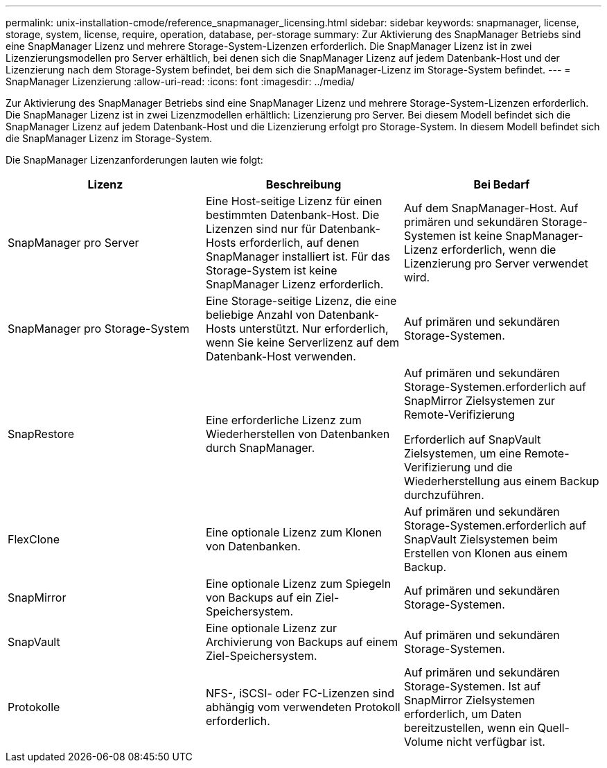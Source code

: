 ---
permalink: unix-installation-cmode/reference_snapmanager_licensing.html 
sidebar: sidebar 
keywords: snapmanager, license, storage, system, license, require, operation, database, per-storage 
summary: Zur Aktivierung des SnapManager Betriebs sind eine SnapManager Lizenz und mehrere Storage-System-Lizenzen erforderlich. Die SnapManager Lizenz ist in zwei Lizenzierungsmodellen pro Server erhältlich, bei denen sich die SnapManager Lizenz auf jedem Datenbank-Host und der Lizenzierung nach dem Storage-System befindet, bei dem sich die SnapManager-Lizenz im Storage-System befindet. 
---
= SnapManager Lizenzierung
:allow-uri-read: 
:icons: font
:imagesdir: ../media/


[role="lead"]
Zur Aktivierung des SnapManager Betriebs sind eine SnapManager Lizenz und mehrere Storage-System-Lizenzen erforderlich. Die SnapManager Lizenz ist in zwei Lizenzmodellen erhältlich: Lizenzierung pro Server. Bei diesem Modell befindet sich die SnapManager Lizenz auf jedem Datenbank-Host und die Lizenzierung erfolgt pro Storage-System. In diesem Modell befindet sich die SnapManager Lizenz im Storage-System.

Die SnapManager Lizenzanforderungen lauten wie folgt:

|===
| Lizenz | Beschreibung | Bei Bedarf 


 a| 
SnapManager pro Server
 a| 
Eine Host-seitige Lizenz für einen bestimmten Datenbank-Host. Die Lizenzen sind nur für Datenbank-Hosts erforderlich, auf denen SnapManager installiert ist. Für das Storage-System ist keine SnapManager Lizenz erforderlich.
 a| 
Auf dem SnapManager-Host. Auf primären und sekundären Storage-Systemen ist keine SnapManager-Lizenz erforderlich, wenn die Lizenzierung pro Server verwendet wird.



 a| 
SnapManager pro Storage-System
 a| 
Eine Storage-seitige Lizenz, die eine beliebige Anzahl von Datenbank-Hosts unterstützt. Nur erforderlich, wenn Sie keine Serverlizenz auf dem Datenbank-Host verwenden.
 a| 
Auf primären und sekundären Storage-Systemen.



 a| 
SnapRestore
 a| 
Eine erforderliche Lizenz zum Wiederherstellen von Datenbanken durch SnapManager.
 a| 
Auf primären und sekundären Storage-Systemen.erforderlich auf SnapMirror Zielsystemen zur Remote-Verifizierung

Erforderlich auf SnapVault Zielsystemen, um eine Remote-Verifizierung und die Wiederherstellung aus einem Backup durchzuführen.



 a| 
FlexClone
 a| 
Eine optionale Lizenz zum Klonen von Datenbanken.
 a| 
Auf primären und sekundären Storage-Systemen.erforderlich auf SnapVault Zielsystemen beim Erstellen von Klonen aus einem Backup.



 a| 
SnapMirror
 a| 
Eine optionale Lizenz zum Spiegeln von Backups auf ein Ziel-Speichersystem.
 a| 
Auf primären und sekundären Storage-Systemen.



 a| 
SnapVault
 a| 
Eine optionale Lizenz zur Archivierung von Backups auf einem Ziel-Speichersystem.
 a| 
Auf primären und sekundären Storage-Systemen.



 a| 
Protokolle
 a| 
NFS-, iSCSI- oder FC-Lizenzen sind abhängig vom verwendeten Protokoll erforderlich.
 a| 
Auf primären und sekundären Storage-Systemen. Ist auf SnapMirror Zielsystemen erforderlich, um Daten bereitzustellen, wenn ein Quell-Volume nicht verfügbar ist.

|===